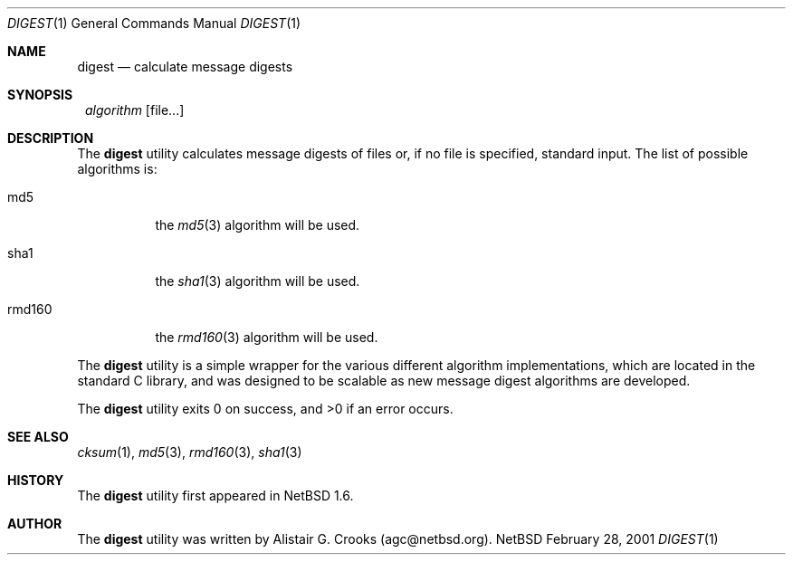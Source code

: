 .\" $NetBSD: digest.1,v 1.1.1.1 2001/03/06 11:21:04 agc Exp $
.\"
.\"
.\" Copyright (c) 2001 Alistair G. Crooks.  All rights reserved.
.\"
.\" Redistribution and use in source and binary forms, with or without
.\" modification, are permitted provided that the following conditions
.\" are met:
.\" 1. Redistributions of source code must retain the above copyright
.\"    notice, this list of conditions and the following disclaimer.
.\" 2. Redistributions in binary form must reproduce the above copyright
.\"    notice, this list of conditions and the following disclaimer in the
.\"    documentation and/or other materials provided with the distribution.
.\" 3. All advertising materials mentioning features or use of this software
.\"    must display the following acknowledgement:
.\"	This product includes software developed by Alistair G. Crooks.
.\" 4. The name of the author may not be used to endorse or promote
.\"    products derived from this software without specific prior written
.\"    permission.
.\"
.\" THIS SOFTWARE IS PROVIDED BY THE AUTHOR ``AS IS'' AND ANY EXPRESS
.\" OR IMPLIED WARRANTIES, INCLUDING, BUT NOT LIMITED TO, THE IMPLIED
.\" WARRANTIES OF MERCHANTABILITY AND FITNESS FOR A PARTICULAR PURPOSE
.\" ARE DISCLAIMED.  IN NO EVENT SHALL THE AUTHOR BE LIABLE FOR ANY
.\" DIRECT, INDIRECT, INCIDENTAL, SPECIAL, EXEMPLARY, OR CONSEQUENTIAL
.\" DAMAGES (INCLUDING, BUT NOT LIMITED TO, PROCUREMENT OF SUBSTITUTE
.\" GOODS OR SERVICES; LOSS OF USE, DATA, OR PROFITS; OR BUSINESS
.\" INTERRUPTION) HOWEVER CAUSED AND ON ANY THEORY OF LIABILITY,
.\" WHETHER IN CONTRACT, STRICT LIABILITY, OR TORT (INCLUDING
.\" NEGLIGENCE OR OTHERWISE) ARISING IN ANY WAY OUT OF THE USE OF THIS
.\" SOFTWARE, EVEN IF ADVISED OF THE POSSIBILITY OF SUCH DAMAGE.
.\"
.\"
.Dd February 28, 2001
.Dt DIGEST 1
.Os NetBSD
.Sh NAME
.Nm digest
.Nd calculate message digests 
.Sh SYNOPSIS
.Nm ""
.Ar algorithm
.Op file...
.Sh DESCRIPTION
The
.Nm
utility calculates message digests of files or,
if no file is specified, standard input.
The list of possible algorithms is:
.Bl -tag -width Ds
.It md5
the
.Xr md5 3
algorithm will be used.
.It sha1
the
.Xr sha1 3
algorithm will be used.
.It rmd160
the
.Xr rmd160 3
algorithm will be used.
.El
.Pp
The
.Nm
utility is a simple wrapper for the various different
algorithm implementations, which are located in the standard
C library, and was designed to be scalable as new message digest
algorithms are developed.
.Pp
The
.Nm
utility exits 0 on success, and >0 if an error occurs.
.Sh SEE ALSO
.Xr cksum 1 ,
.Xr md5 3 ,
.Xr rmd160 3 ,
.Xr sha1 3
.Sh HISTORY
The
.Nm
utility first appeared in
.Nx 1.6 .
.Sh AUTHOR
The
.Nm
utility was written by Alistair G. Crooks (agc@netbsd.org).
